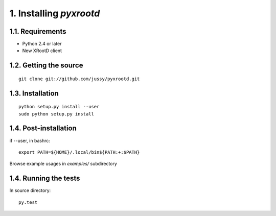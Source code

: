 ========================
1. Installing `pyxrootd`
========================

1.1. Requirements
=================

- Python 2.4 or later
- New XRootD client 

1.2. Getting the source
=======================

::

      git clone git://github.com/jussy/pyxrootd.git

1.3. Installation
=================

::

      python setup.py install --user
      sudo python setup.py install

1.4. Post-installation
======================

if --user, in bashrc::

      export PATH=${HOME}/.local/bin${PATH:+:$PATH}

Browse example usages in `examples/` subdirectory 

1.4. Running the tests
======================

In source directory::

    py.test